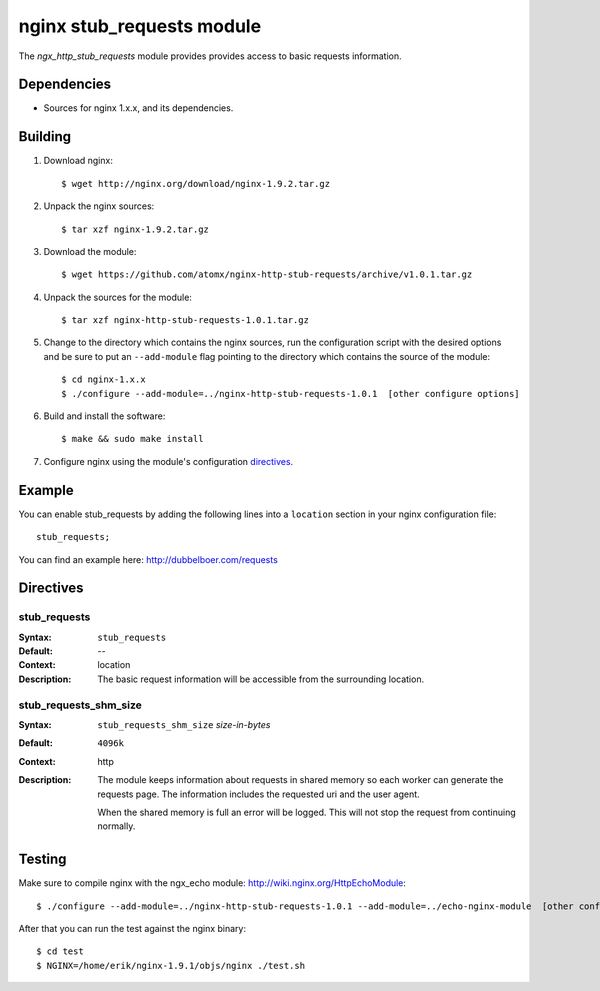 
==================================
nginx stub_requests module
==================================

The `ngx_http_stub_requests` module provides provides access to basic requests information.


Dependencies
============
* Sources for nginx 1.x.x, and its dependencies.


Building
========

1. Download nginx::

   $ wget http://nginx.org/download/nginx-1.9.2.tar.gz

2. Unpack the nginx sources::

    $ tar xzf nginx-1.9.2.tar.gz

3. Download the module::

   $ wget https://github.com/atomx/nginx-http-stub-requests/archive/v1.0.1.tar.gz

4. Unpack the sources for the module::

    $ tar xzf nginx-http-stub-requests-1.0.1.tar.gz

5. Change to the directory which contains the nginx sources, run the
   configuration script with the desired options and be sure to put an
   ``--add-module`` flag pointing to the directory which contains the source
   of the module::

    $ cd nginx-1.x.x
    $ ./configure --add-module=../nginx-http-stub-requests-1.0.1  [other configure options]

6. Build and install the software::

    $ make && sudo make install

7. Configure nginx using the module's configuration directives_.


Example
=======

You can enable stub_requests by adding the following lines into
a ``location`` section in your nginx configuration file::

  stub_requests;


You can find an example here: http://dubbelboer.com/requests

.. image:: https://github.com/atomx/nginx-http-stub-requests/blob/master/example.png


Directives
==========

stub_requests
~~~~
:Syntax:  ``stub_requests``
:Default: --
:Context: location
:Description:
  The basic request information will be accessible from the surrounding location.

stub_requests_shm_size
~~~~~~~~~~~~~~~~~~~~
:Syntax: ``stub_requests_shm_size`` *size-in-bytes*
:Default: ``4096k``
:Context: http
:Description:
  The module keeps information about requests in shared memory so each worker can
  generate the requests page. The information includes the requested uri and the
  user agent.

  When the shared memory is full an error will be logged. This will not stop the
  request from continuing normally.
 

Testing
==========

Make sure to compile nginx with the ngx_echo module: http://wiki.nginx.org/HttpEchoModule::

    $ ./configure --add-module=../nginx-http-stub-requests-1.0.1 --add-module=../echo-nginx-module  [other configure options]

After that you can run the test against the nginx binary::

    $ cd test
    $ NGINX=/home/erik/nginx-1.9.1/objs/nginx ./test.sh

